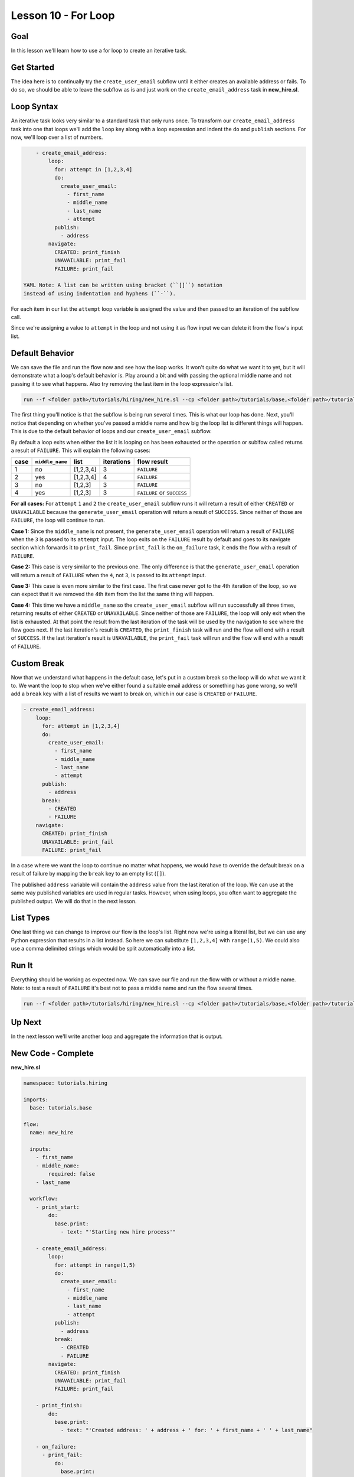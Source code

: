 Lesson 10 - For Loop
====================

Goal
----

In this lesson we'll learn how to use a for loop to create an iterative
task.

Get Started
-----------

The idea here is to continually try the ``create_user_email`` subflow
until it either creates an available address or fails. To do so, we
should be able to leave the subflow as is and just work on the
``create_email_address`` task in **new\_hire.sl**.

Loop Syntax
-----------

An iterative task looks very similar to a standard task that only runs
once. To transform our ``create_email_address`` task into one that loops
we'll add the ``loop`` key along with a loop expression and indent the
``do`` and ``publish`` sections. For now, we'll loop over a list of
numbers.

.. code:: yaml

        - create_email_address:
            loop:
              for: attempt in [1,2,3,4]
              do:
                create_user_email:
                  - first_name
                  - middle_name
                  - last_name
                  - attempt
              publish:
                - address
            navigate:
              CREATED: print_finish
              UNAVAILABLE: print_fail
              FAILURE: print_fail

    YAML Note: A list can be written using bracket (``[]``) notation
    instead of using indentation and hyphens (``-``).

For each item in our list the ``attempt`` loop variable is assigned the
value and then passed to an iteration of the subflow call.

Since we're assigning a value to ``attempt`` in the loop and not using
it as flow input we can delete it from the flow's input list.

Default Behavior
----------------

We can save the file and run the flow now and see how the loop works. It
won't quite do what we want it to yet, but it will demonstrate what a
loop's default behavior is. Play around a bit and with passing the
optional middle name and not passing it to see what happens. Also try
removing the last item in the loop expression's list.

.. code:: bash

    run --f <folder path>/tutorials/hiring/new_hire.sl --cp <folder path>/tutorials/base,<folder path>/tutorials/hiring --i first_name=john,middle_name=e,last_name=doe

The first thing you'll notice is that the subflow is being run several
times. This is what our loop has done. Next, you'll notice that
depending on whether you've passed a middle name and how big the loop
list is different things will happen. This is due to the default
behavior of loops and our ``create_user_email`` subflow.

By default a loop exits when either the list it is looping on has been
exhausted or the operation or sublfow called returns a result of
``FAILURE``. This will explain the following cases:

+--------+-------------------+-------------+--------------+------------------------------+
| case   | ``middle_name``   | list        | iterations   | flow result                  |
+========+===================+=============+==============+==============================+
| 1      | no                | [1,2,3,4]   | 3            | ``FAILURE``                  |
+--------+-------------------+-------------+--------------+------------------------------+
| 2      | yes               | [1,2,3,4]   | 4            | ``FAILURE``                  |
+--------+-------------------+-------------+--------------+------------------------------+
| 3      | no                | [1,2,3]     | 3            | ``FAILURE``                  |
+--------+-------------------+-------------+--------------+------------------------------+
| 4      | yes               | [1,2,3]     | 3            | ``FAILURE`` or ``SUCCESS``   |
+--------+-------------------+-------------+--------------+------------------------------+

**For all cases:** For ``attempt`` ``1`` and ``2`` the
``create_user_email`` subflow runs it will return a result of either
``CREATED`` or ``UNAVAILABLE`` because the ``generate_user_email``
operation will return a result of ``SUCCESS``. Since neither of those
are ``FAILURE``, the loop will continue to run.

**Case 1:** Since the ``middle_name`` is not present, the
``generate_user_email`` operation will return a result of ``FAILURE``
when the ``3`` is passed to its ``attempt`` input. The loop exits on the
``FAILURE`` result by default and goes to its navigate section which
forwards it to ``print_fail``. Since ``print_fail`` is the
``on_failure`` task, it ends the flow with a result of ``FAILURE``.

**Case 2:** This case is very similar to the previous one. The only
difference is that the ``generate_user_email`` operation will return a
result of ``FAILURE`` when the ``4``, not ``3``, is passed to its
``attempt`` input.

**Case 3:** This case is even more similar to the first case. The first
case never got to the 4th iteration of the loop, so we can expect that
it we removed the 4th item from the list the same thing will happen.

**Case 4:** This time we have a ``middle_name`` so the
``create_user_email`` subflow will run successfully all three times,
returning results of either ``CREATED`` or ``UNAVAILABLE``. Since
neither of those are ``FAILURE``, the loop will only exit when the list
is exhausted. At that point the result from the last iteration of the
task will be used by the navigation to see where the flow goes next. If
the last iteration's result is ``CREATED``, the ``print_finish`` task
will run and the flow will end with a result of ``SUCCESS``. If the last
iteration's result is ``UNAVAILABLE``, the ``print_fail`` task will run
and the flow will end with a result of ``FAILURE``.

Custom Break
------------

Now that we understand what happens in the default case, let's put in a
custom break so the loop will do what we want it to. We want the loop to
stop when we've either found a suitable email address or something has
gone wrong, so we'll add a ``break`` key with a list of results we want
to break on, which in our case is ``CREATED`` or ``FAILURE``.

.. code:: yaml

        - create_email_address:
            loop:
              for: attempt in [1,2,3,4]
              do:
                create_user_email:
                  - first_name
                  - middle_name
                  - last_name
                  - attempt
              publish:
                - address
              break:
                - CREATED
                - FAILURE
            navigate:
              CREATED: print_finish
              UNAVAILABLE: print_fail
              FAILURE: print_fail

In a case where we want the loop to continue no matter what happens, we
would have to override the default break on a result of failure by
mapping the ``break`` key to an empty list (``[]``).

The published ``address`` variable will contain the ``address`` value
from the last iteration of the loop. We can use at the same way
published variables are used in regular tasks. However, when using
loops, you often want to aggregate the published output. We will do that
in the next lesson.

List Types
----------

One last thing we can change to improve our flow is the loop's list.
Right now we're using a literal list, but we can use any Python
expression that results in a list instead. So here we can substitute
``[1,2,3,4]`` with ``range(1,5)``. We could also use a comma delimited
strings which would be split automatically into a list.

Run It
------

Everything should be working as expected now. We can save our file and
run the flow with or without a middle name. Note: to test a result of
``FAILURE`` it's best not to pass a middle name and run the flow several
times.

.. code:: bash

    run --f <folder path>/tutorials/hiring/new_hire.sl --cp <folder path>/tutorials/base,<folder path>/tutorials/hiring --i first_name=john,last_name=doe

Up Next
-------

In the next lesson we'll write another loop and aggregate the
information that is output.

New Code - Complete
-------------------

**new\_hire.sl**

.. code:: yaml

    namespace: tutorials.hiring

    imports:
      base: tutorials.base

    flow:
      name: new_hire

      inputs:
        - first_name
        - middle_name:
            required: false
        - last_name

      workflow:
        - print_start:
            do:
              base.print:
                - text: "'Starting new hire process'"

        - create_email_address:
            loop:
              for: attempt in range(1,5)
              do:
                create_user_email:
                  - first_name
                  - middle_name
                  - last_name
                  - attempt
              publish:
                - address
              break:
                - CREATED
                - FAILURE
            navigate:
              CREATED: print_finish
              UNAVAILABLE: print_fail
              FAILURE: print_fail

        - print_finish:
            do:
              base.print:
                - text: "'Created address: ' + address + ' for: ' + first_name + ' ' + last_name"

        - on_failure:
          - print_fail:
              do:
                base.print:
                  - text: "'Failed to create address for: ' + first_name + ' ' + last_name"
